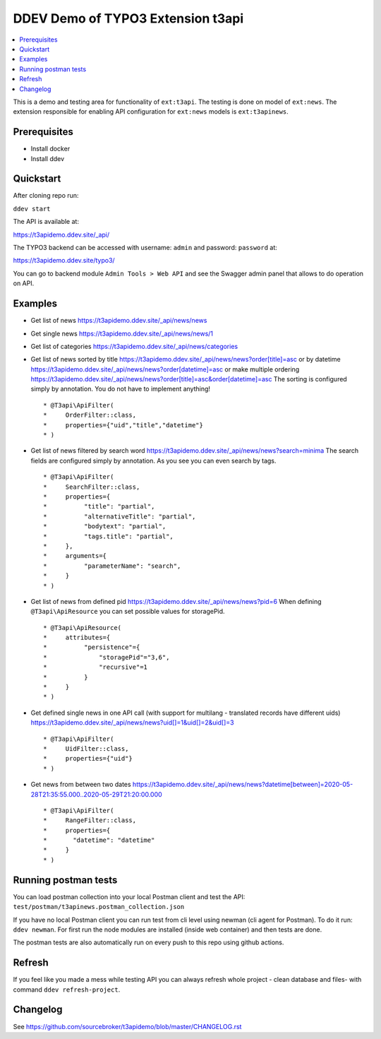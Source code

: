 DDEV Demo of TYPO3 Extension t3api
==================================

.. contents:: :local:

This is a demo and testing area for functionality of ``ext:t3api``. The testing is done on model of ``ext:news``.
The extension responsible for enabling API configuration for ``ext:news`` models is ``ext:t3apinews``.

Prerequisites
#############

* Install docker
* Install ddev

Quickstart
##########

After cloning repo run:

``ddev start``

The API is available at:

`https://t3apidemo.ddev.site/_api/ <https://t3apidemo.ddev.site/_api/>`_

The TYPO3 backend can be accessed with username: ``admin`` and password: ``password`` at:

`https://t3apidemo.ddev.site/typo3/ <https://t3apidemo.ddev.site/typo3/>`_

You can go to backend module ``Admin Tools > Web API`` and see the Swagger admin panel that allows to do operation on API.

Examples
########

* Get list of news `https://t3apidemo.ddev.site/_api/news/news <https://t3apidemo.ddev.site/_api/news/news>`_
* Get single news `https://t3apidemo.ddev.site/_api/news/news/1 <https://t3apidemo.ddev.site/_api/news/news/1>`_
* Get list of categories `https://t3apidemo.ddev.site/_api/news/categories <https://t3apidemo.ddev.site/_api/news/categories>`_
* Get list of news sorted by title `https://t3apidemo.ddev.site/_api/news/news?order[title]=asc <https://t3apidemo.ddev.site/_api/news/news?order[title]=asc>`_ or by datetime `https://t3apidemo.ddev.site/_api/news/news?order[datetime]=asc <https://t3apidemo.ddev.site/_api/news/news?order[datetime]=asc>`_ or make multiple ordering `https://t3apidemo.ddev.site/_api/news/news?order[title]=asc&order[datetime]=asc <https://t3apidemo.ddev.site/_api/news/news?order[title]=asc&order[datetime]=asc>`_
  The sorting is configured simply by annotation. You do not have to implement anything!
  ::

   * @T3api\ApiFilter(
   *     OrderFilter::class,
   *     properties={"uid","title","datetime"}
   * )


* Get list of news filtered by search word https://t3apidemo.ddev.site/_api/news/news?search=minima
  The search fields are configured simply by annotation. As you see you can even search by tags.

  ::

     * @T3api\ApiFilter(
     *     SearchFilter::class,
     *     properties={
     *          "title": "partial",
     *          "alternativeTitle": "partial",
     *          "bodytext": "partial",
     *          "tags.title": "partial",
     *     },
     *     arguments={
     *          "parameterName": "search",
     *     }
     * )

* Get list of news from defined pid `https://t3apidemo.ddev.site/_api/news/news?pid=6 <https://t3apidemo.ddev.site/_api/news/news?pid=6>`_
  When defining ``@T3api\ApiResource`` you can set possible values for storagePid.

  ::

   * @T3api\ApiResource(
   *     attributes={
   *          "persistence"={
   *              "storagePid"="3,6",
   *              "recursive"=1
   *          }
   *     }
   * )

* Get defined single news in one API call (with support for multilang - translated records have different uids) `https://t3apidemo.ddev.site/_api/news/news?uid[]=1&uid[]=2&uid[]=3 <https://t3apidemo.ddev.site/_api/news/news?uid[]=1&uid[]=2&uid[]=3>`_

  ::

   * @T3api\ApiFilter(
   *     UidFilter::class,
   *     properties={"uid"}
   * )

* Get news from between two dates `https://t3apidemo.ddev.site/_api/news/news?datetime[between]=2020-05-28T21:35:55.000..2020-05-29T21:20:00.000 <https://t3apidemo.ddev.site/_api/news/news?datetime[between]=2020-05-28T21:35:55.000..2020-05-29T21:20:00.000>`_

  ::

   * @T3api\ApiFilter(
   *     RangeFilter::class,
   *     properties={
   *       "datetime": "datetime"
   *     }
   * )

Running postman tests
#####################

You can load postman collection into your local Postman client and test the API: ``test/postman/t3apinews.postman_collection.json``

If you have no local Postman client you can run test from cli level using newman (cli agent for Postman). To do it run: ``ddev newman``. For first run the node modules are installed (inside web container) and then tests are done.

The postman tests are also automatically run on every push to this repo using github actions.

Refresh
#######

If you feel like you made a mess while testing API you can always refresh whole project - clean database and files- with command ``ddev refresh-project``.

Changelog
#########

See https://github.com/sourcebroker/t3apidemo/blob/master/CHANGELOG.rst
